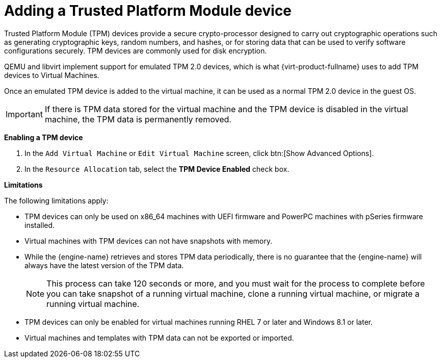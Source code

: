 :_content-type: PROCEDURE
:_content-type: PROCEDURE
:_content-type: PROCEDURE
[id="Adding_TPM_devices"]

= Adding a Trusted Platform Module device
Trusted Platform Module (TPM) devices provide a secure crypto-processor designed to carry out cryptographic operations such as generating cryptographic keys, random numbers, and hashes, or for storing data that can be used to verify software configurations securely. TPM devices are commonly used for disk encryption.

QEMU and libvirt implement support for emulated TPM 2.0 devices, which is what {virt-product-fullname} uses to add TPM devices to Virtual Machines.

Once an emulated TPM device is added to the virtual machine, it can be used as a normal TPM 2.0 device in the guest OS.

[IMPORTANT]
====
If there is TPM data stored for the virtual machine and the TPM device is disabled in the virtual machine, the TPM data is permanently removed.
====

*Enabling a TPM device*

. In the `Add Virtual Machine` or `Edit Virtual Machine` screen, click btn:[Show Advanced Options].
. In the `Resource Allocation` tab, select the *TPM Device Enabled* check box.

*Limitations*

The following limitations apply:

* TPM devices can only be used on x86_64 machines with UEFI firmware and PowerPC machines with pSeries firmware installed.
* Virtual machines with TPM devices can not have snapshots with memory.
* While the {engine-name} retrieves and stores TPM data periodically, there is no guarantee that the {engine-name} will always have the latest version of the TPM data.
+
[NOTE]
====
This process can take 120 seconds or more, and you must wait for the process to complete before you can take snapshot of a running virtual machine, clone a running virtual machine, or migrate a running virtual machine.
====
+
* TPM devices can only be enabled for virtual machines running RHEL 7 or later and Windows 8.1 or later.
* Virtual machines and templates with TPM data can not be exported or imported.
